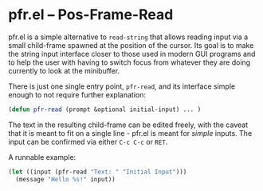 # -*- fill-column: 120 -*-
#+STARTUP: noinlineimages


* pfr.el -- Pos-Frame-Read

[[file:pfr.png]]

pfr.el is a simple alternative to ~read-string~ that allows reading input via a small child-frame spawned at the
position of the cursor. Its goal is to make the string input interface closer to those used in modern GUI programs and
to help the user with having to switch focus from whatever they are doing currently to look at the minibuffer.

There is just one single entry point, ~pfr-read~, and its interface simple enough to not require further explanation:

#+BEGIN_SRC emacs-lisp
(defun pfr-read (prompt &optional initial-input) ... )
#+END_SRC

The text in the resulting child-frame can be edited freely, with the caveat that it is meant to fit on a single line -
pfr.el is meant for /simple/ inputs. The input can be confirmed via either ~C-c C-c~ or ~RET~.

A runnable example:

#+BEGIN_SRC emacs-lisp
  (let ((input (pfr-read "Text: " "Initial Input")))
    (message "Hello %s!" input))
#+END_SRC
